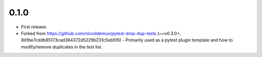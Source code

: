 0.1.0
=====

- First release.
- Forked from https://github.com/nicoddemus/pytest-drop-dup-tests (~=v0.3.0+, 8d1be7cddb85173cad384372d5229b231c5eb5f6)
  - Primarily used as a pytest plugin template and how to modify/remove duplicates in the test list.
